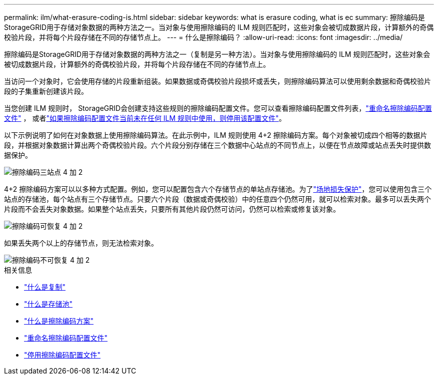 ---
permalink: ilm/what-erasure-coding-is.html 
sidebar: sidebar 
keywords: what is erasure coding, what is ec 
summary: 擦除编码是StorageGRID用于存储对象数据的两种方法之一。当对象与使用擦除编码的 ILM 规则匹配时，这些对象会被切成数据片段，计算额外的奇偶校验片段，并将每个片段存储在不同的存储节点上。 
---
= 什么是擦除编码？
:allow-uri-read: 
:icons: font
:imagesdir: ../media/


[role="lead"]
擦除编码是StorageGRID用于存储对象数据的两种方法之一（复制是另一种方法）。当对象与使用擦除编码的 ILM 规则匹配时，这些对象会被切成数据片段，计算额外的奇偶校验片段，并将每个片段存储在不同的存储节点上。

当访问一个对象时，它会使用存储的片段重新组装。如果数据或奇偶校验片段损坏或丢失，则擦除编码算法可以使用剩余数据和奇偶校验片段的子集重新创建该片段。

当您创建 ILM 规则时， StorageGRID会创建支持这些规则的擦除编码配置文件。您可以查看擦除编码配置文件列表，link:manage-erasure-coding-profiles.html#rename-an-erasure-coding-profile["重命名擦除编码配置文件"] ， 或者link:manage-erasure-coding-profiles.html#deactivate-an-erasure-coding-profile["如果擦除编码配置文件当前未在任何 ILM 规则中使用，则停用该配置文件"]。

以下示例说明了如何在对象数据上使用擦除编码算法。在此示例中，ILM 规则使用 4+2 擦除编码方案。每个对象被切成四个相等的数据片段，并根据对象数据计算出两个奇偶校验片段。六个片段分别存储在三个数据中心站点的不同节点上，以便在节点故障或站点丢失时提供数据保护。

image::../media/ec_three_sites_4_plus_2.png[擦除编码三站点 4 加 2]

4+2 擦除编码方案可以以多种方式配置。例如，您可以配置包含六个存储节点的单站点存储池。为了link:using-multiple-storage-pools-for-cross-site-replication.html["场地损失保护"]，您可以使用包含三个站点的存储池，每个站点有三个存储节点。只要六个片段（数据或奇偶校验）中的任意四个仍然可用，就可以检索对象。最多可以丢失两个片段而不会丢失对象数据。如果整个站点丢失，只要所有其他片段仍然可访问，仍然可以检索或修复该对象。

image::../media/ec_recoverable_4_plus_2.png[擦除编码可恢复 4 加 2]

如果丢失两个以上的存储节点，则无法检索对象。

image::../media/ec_unrecoverable_4_plus_2.png[擦除编码不可恢复 4 加 2]

.相关信息
* link:what-replication-is.html["什么是复制"]
* link:what-storage-pool-is.html["什么是存储池"]
* link:what-erasure-coding-schemes-are.html["什么是擦除编码方案"]
* link:manage-erasure-coding-profiles.html#rename-an-erasure-coding-profile["重命名擦除编码配置文件"]
* link:manage-erasure-coding-profiles.html#deactivate-an-erasure-coding-profile["停用擦除编码配置文件"]

